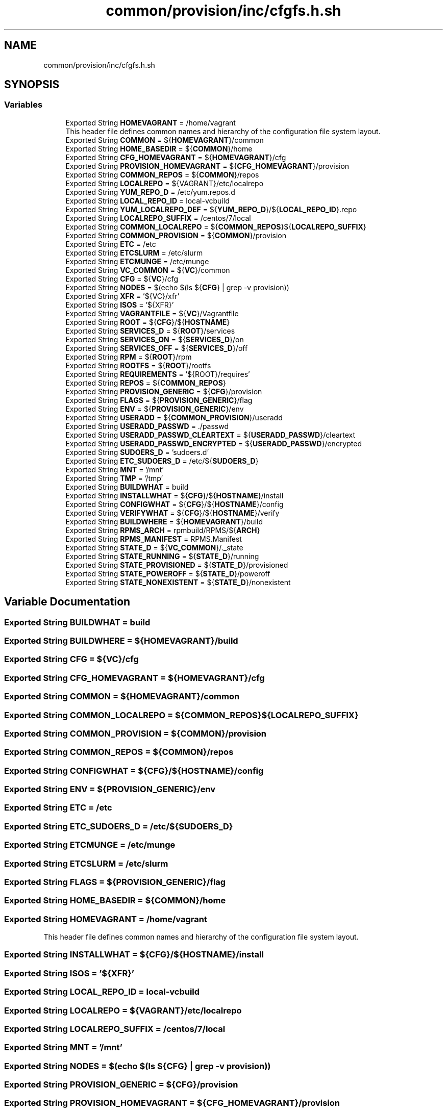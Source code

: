 .TH "common/provision/inc/cfgfs.h.sh" 3 "Wed Apr 15 2020" "HPC Collaboratory" \" -*- nroff -*-
.ad l
.nh
.SH NAME
common/provision/inc/cfgfs.h.sh
.SH SYNOPSIS
.br
.PP
.SS "Variables"

.in +1c
.ti -1c
.RI "Exported String \fBHOMEVAGRANT\fP = /home/vagrant"
.br
.RI "This header file defines common names and hierarchy of the configuration file system layout\&. "
.ti -1c
.RI "Exported String \fBCOMMON\fP = ${\fBHOMEVAGRANT\fP}/common"
.br
.ti -1c
.RI "Exported String \fBHOME_BASEDIR\fP = ${\fBCOMMON\fP}/home"
.br
.ti -1c
.RI "Exported String \fBCFG_HOMEVAGRANT\fP = ${\fBHOMEVAGRANT\fP}/cfg"
.br
.ti -1c
.RI "Exported String \fBPROVISION_HOMEVAGRANT\fP = ${\fBCFG_HOMEVAGRANT\fP}/provision"
.br
.ti -1c
.RI "Exported String \fBCOMMON_REPOS\fP = ${\fBCOMMON\fP}/repos"
.br
.ti -1c
.RI "Exported String \fBLOCALREPO\fP = ${VAGRANT}/etc/localrepo"
.br
.ti -1c
.RI "Exported String \fBYUM_REPO_D\fP = /etc/yum\&.repos\&.d"
.br
.ti -1c
.RI "Exported String \fBLOCAL_REPO_ID\fP = local\-vcbuild"
.br
.ti -1c
.RI "Exported String \fBYUM_LOCALREPO_DEF\fP = ${\fBYUM_REPO_D\fP}/${\fBLOCAL_REPO_ID\fP}\&.repo"
.br
.ti -1c
.RI "Exported String \fBLOCALREPO_SUFFIX\fP = /centos/7/local"
.br
.ti -1c
.RI "Exported String \fBCOMMON_LOCALREPO\fP = ${\fBCOMMON_REPOS\fP}${\fBLOCALREPO_SUFFIX\fP}"
.br
.ti -1c
.RI "Exported String \fBCOMMON_PROVISION\fP = ${\fBCOMMON\fP}/provision"
.br
.ti -1c
.RI "Exported String \fBETC\fP = /etc"
.br
.ti -1c
.RI "Exported String \fBETCSLURM\fP = /etc/slurm"
.br
.ti -1c
.RI "Exported String \fBETCMUNGE\fP = /etc/munge"
.br
.ti -1c
.RI "Exported String \fBVC_COMMON\fP = ${\fBVC\fP}/common"
.br
.ti -1c
.RI "Exported String \fBCFG\fP = ${\fBVC\fP}/cfg"
.br
.ti -1c
.RI "Exported String \fBNODES\fP = $(echo $(ls ${\fBCFG\fP} | grep \-v provision))"
.br
.ti -1c
.RI "Exported String \fBXFR\fP = '${VC}/xfr'"
.br
.ti -1c
.RI "Exported String \fBISOS\fP = '${XFR}'"
.br
.ti -1c
.RI "Exported String \fBVAGRANTFILE\fP = ${\fBVC\fP}/Vagrantfile"
.br
.ti -1c
.RI "Exported String \fBROOT\fP = ${\fBCFG\fP}/${\fBHOSTNAME\fP}"
.br
.ti -1c
.RI "Exported String \fBSERVICES_D\fP = ${\fBROOT\fP}/services"
.br
.ti -1c
.RI "Exported String \fBSERVICES_ON\fP = ${\fBSERVICES_D\fP}/on"
.br
.ti -1c
.RI "Exported String \fBSERVICES_OFF\fP = ${\fBSERVICES_D\fP}/off"
.br
.ti -1c
.RI "Exported String \fBRPM\fP = ${\fBROOT\fP}/rpm"
.br
.ti -1c
.RI "Exported String \fBROOTFS\fP = ${\fBROOT\fP}/rootfs"
.br
.ti -1c
.RI "Exported String \fBREQUIREMENTS\fP = '${ROOT}/requires'"
.br
.ti -1c
.RI "Exported String \fBREPOS\fP = ${\fBCOMMON_REPOS\fP}"
.br
.ti -1c
.RI "Exported String \fBPROVISION_GENERIC\fP = ${\fBCFG\fP}/provision"
.br
.ti -1c
.RI "Exported String \fBFLAGS\fP = ${\fBPROVISION_GENERIC\fP}/flag"
.br
.ti -1c
.RI "Exported String \fBENV\fP = ${\fBPROVISION_GENERIC\fP}/env"
.br
.ti -1c
.RI "Exported String \fBUSERADD\fP = ${\fBCOMMON_PROVISION\fP}/useradd"
.br
.ti -1c
.RI "Exported String \fBUSERADD_PASSWD\fP = \&./passwd"
.br
.ti -1c
.RI "Exported String \fBUSERADD_PASSWD_CLEARTEXT\fP = ${\fBUSERADD_PASSWD\fP}/cleartext"
.br
.ti -1c
.RI "Exported String \fBUSERADD_PASSWD_ENCRYPTED\fP = ${\fBUSERADD_PASSWD\fP}/encrypted"
.br
.ti -1c
.RI "Exported String \fBSUDOERS_D\fP = 'sudoers\&.d'"
.br
.ti -1c
.RI "Exported String \fBETC_SUDOERS_D\fP = /etc/${\fBSUDOERS_D\fP}"
.br
.ti -1c
.RI "Exported String \fBMNT\fP = '/mnt'"
.br
.ti -1c
.RI "Exported String \fBTMP\fP = '/tmp'"
.br
.ti -1c
.RI "Exported String \fBBUILDWHAT\fP = build"
.br
.ti -1c
.RI "Exported String \fBINSTALLWHAT\fP = ${\fBCFG\fP}/${\fBHOSTNAME\fP}/install"
.br
.ti -1c
.RI "Exported String \fBCONFIGWHAT\fP = ${\fBCFG\fP}/${\fBHOSTNAME\fP}/config"
.br
.ti -1c
.RI "Exported String \fBVERIFYWHAT\fP = ${\fBCFG\fP}/${\fBHOSTNAME\fP}/verify"
.br
.ti -1c
.RI "Exported String \fBBUILDWHERE\fP = ${\fBHOMEVAGRANT\fP}/build"
.br
.ti -1c
.RI "Exported String \fBRPMS_ARCH\fP = rpmbuild/RPMS/${\fBARCH\fP}"
.br
.ti -1c
.RI "Exported String \fBRPMS_MANIFEST\fP = RPMS\&.Manifest"
.br
.ti -1c
.RI "Exported String \fBSTATE_D\fP = ${\fBVC_COMMON\fP}/\&._state"
.br
.ti -1c
.RI "Exported String \fBSTATE_RUNNING\fP = ${\fBSTATE_D\fP}/running"
.br
.ti -1c
.RI "Exported String \fBSTATE_PROVISIONED\fP = ${\fBSTATE_D\fP}/provisioned"
.br
.ti -1c
.RI "Exported String \fBSTATE_POWEROFF\fP = ${\fBSTATE_D\fP}/poweroff"
.br
.ti -1c
.RI "Exported String \fBSTATE_NONEXISTENT\fP = ${\fBSTATE_D\fP}/nonexistent"
.br
.in -1c
.SH "Variable Documentation"
.PP 
.SS "Exported String BUILDWHAT = build"

.SS "Exported String BUILDWHERE = ${\fBHOMEVAGRANT\fP}/build"

.SS "Exported String CFG = ${\fBVC\fP}/cfg"

.SS "Exported String CFG_HOMEVAGRANT = ${\fBHOMEVAGRANT\fP}/cfg"

.SS "Exported String COMMON = ${\fBHOMEVAGRANT\fP}/common"

.SS "Exported String COMMON_LOCALREPO = ${\fBCOMMON_REPOS\fP}${\fBLOCALREPO_SUFFIX\fP}"

.SS "Exported String COMMON_PROVISION = ${\fBCOMMON\fP}/provision"

.SS "Exported String COMMON_REPOS = ${\fBCOMMON\fP}/repos"

.SS "Exported String CONFIGWHAT = ${\fBCFG\fP}/${\fBHOSTNAME\fP}/config"

.SS "Exported String ENV = ${\fBPROVISION_GENERIC\fP}/env"

.SS "Exported String ETC = /etc"

.SS "Exported String ETC_SUDOERS_D = /etc/${\fBSUDOERS_D\fP}"

.SS "Exported String ETCMUNGE = /etc/munge"

.SS "Exported String ETCSLURM = /etc/slurm"

.SS "Exported String FLAGS = ${\fBPROVISION_GENERIC\fP}/flag"

.SS "Exported String HOME_BASEDIR = ${\fBCOMMON\fP}/home"

.SS "Exported String HOMEVAGRANT = /home/vagrant"

.PP
This header file defines common names and hierarchy of the configuration file system layout\&. 
.SS "Exported String INSTALLWHAT = ${\fBCFG\fP}/${\fBHOSTNAME\fP}/install"

.SS "Exported String ISOS = '${XFR}'"

.SS "Exported String LOCAL_REPO_ID = local\-vcbuild"

.SS "Exported String LOCALREPO = ${VAGRANT}/etc/localrepo"

.SS "Exported String LOCALREPO_SUFFIX = /centos/7/local"

.SS "Exported String MNT = '/mnt'"

.SS "Exported String NODES = $(echo $(ls ${\fBCFG\fP} | grep \-v provision))"

.SS "Exported String PROVISION_GENERIC = ${\fBCFG\fP}/provision"

.SS "Exported String PROVISION_HOMEVAGRANT = ${\fBCFG_HOMEVAGRANT\fP}/provision"

.SS "Exported String REPOS = ${\fBCOMMON_REPOS\fP}"

.SS "Exported String REQUIREMENTS = '${ROOT}/requires'"

.SS "Exported String ROOT = ${\fBCFG\fP}/${\fBHOSTNAME\fP}"

.SS "Exported String ROOTFS = ${\fBROOT\fP}/rootfs"

.SS "Exported String RPM = ${\fBROOT\fP}/rpm"

.SS "Exported String RPMS_ARCH = rpmbuild/RPMS/${\fBARCH\fP}"

.SS "Exported String RPMS_MANIFEST = RPMS\&.Manifest"

.SS "Exported String SERVICES_D = ${\fBROOT\fP}/services"

.SS "Exported String SERVICES_OFF = ${\fBSERVICES_D\fP}/off"

.SS "Exported String SERVICES_ON = ${\fBSERVICES_D\fP}/on"

.SS "Exported String STATE_D = ${\fBVC_COMMON\fP}/\&._state"

.SS "Exported String STATE_NONEXISTENT = ${\fBSTATE_D\fP}/nonexistent"

.SS "Exported String STATE_POWEROFF = ${\fBSTATE_D\fP}/poweroff"

.SS "Exported String STATE_PROVISIONED = ${\fBSTATE_D\fP}/provisioned"

.SS "Exported String STATE_RUNNING = ${\fBSTATE_D\fP}/running"

.SS "Exported String SUDOERS_D = 'sudoers\&.d'"

.SS "Exported String TMP = '/tmp'"

.SS "Exported String USERADD = ${\fBCOMMON_PROVISION\fP}/useradd"

.SS "Exported String USERADD_PASSWD = \&./passwd"

.SS "Exported String USERADD_PASSWD_CLEARTEXT = ${\fBUSERADD_PASSWD\fP}/cleartext"

.SS "Exported String USERADD_PASSWD_ENCRYPTED = ${\fBUSERADD_PASSWD\fP}/encrypted"

.SS "Exported String VAGRANTFILE = ${\fBVC\fP}/Vagrantfile"

.SS "Exported String VC_COMMON = ${\fBVC\fP}/common"

.SS "Exported String VERIFYWHAT = ${\fBCFG\fP}/${\fBHOSTNAME\fP}/verify"

.SS "Exported String XFR = '${VC}/xfr'"

.SS "Exported String YUM_LOCALREPO_DEF = ${\fBYUM_REPO_D\fP}/${\fBLOCAL_REPO_ID\fP}\&.repo"

.SS "Exported String YUM_REPO_D = /etc/yum\&.repos\&.d"

.SH "Author"
.PP 
Generated automatically by Doxygen for HPC Collaboratory from the source code\&.
